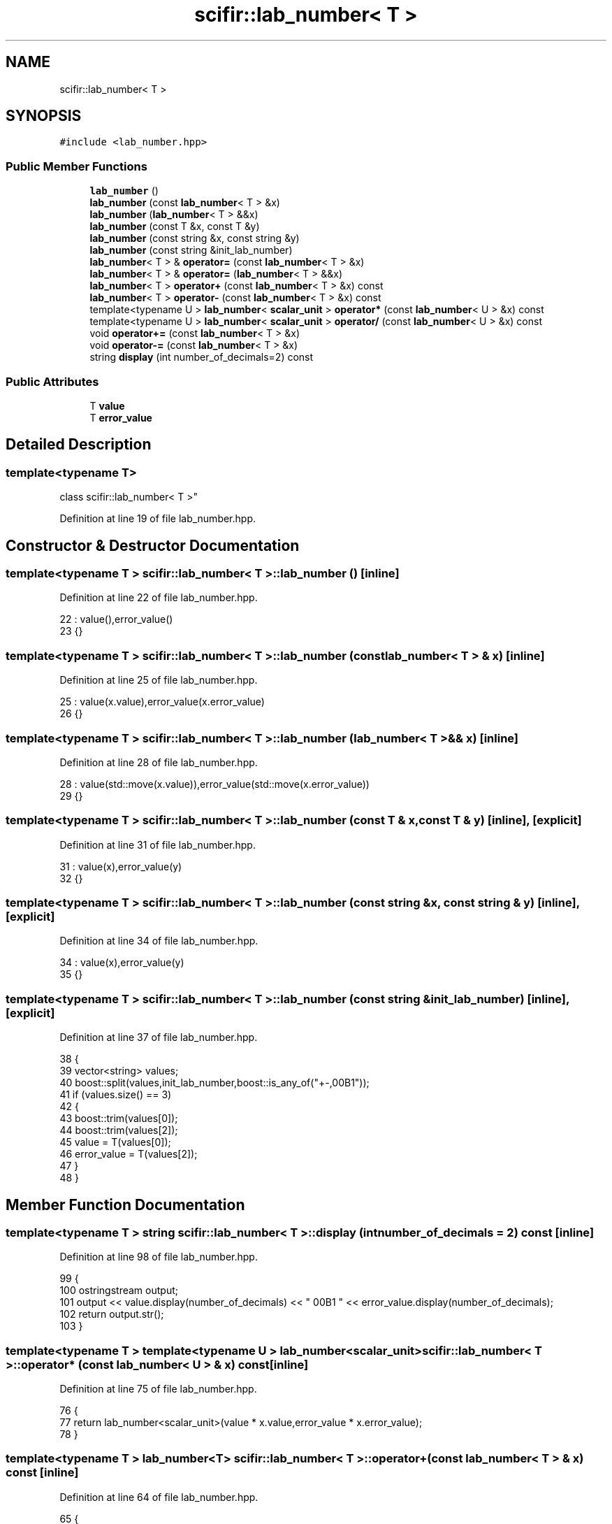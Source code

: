 .TH "scifir::lab_number< T >" 3 "Sat Jul 13 2024" "Version 2.0.0" "scifir-units" \" -*- nroff -*-
.ad l
.nh
.SH NAME
scifir::lab_number< T >
.SH SYNOPSIS
.br
.PP
.PP
\fC#include <lab_number\&.hpp>\fP
.SS "Public Member Functions"

.in +1c
.ti -1c
.RI "\fBlab_number\fP ()"
.br
.ti -1c
.RI "\fBlab_number\fP (const \fBlab_number\fP< T > &x)"
.br
.ti -1c
.RI "\fBlab_number\fP (\fBlab_number\fP< T > &&x)"
.br
.ti -1c
.RI "\fBlab_number\fP (const T &x, const T &y)"
.br
.ti -1c
.RI "\fBlab_number\fP (const string &x, const string &y)"
.br
.ti -1c
.RI "\fBlab_number\fP (const string &init_lab_number)"
.br
.ti -1c
.RI "\fBlab_number\fP< T > & \fBoperator=\fP (const \fBlab_number\fP< T > &x)"
.br
.ti -1c
.RI "\fBlab_number\fP< T > & \fBoperator=\fP (\fBlab_number\fP< T > &&x)"
.br
.ti -1c
.RI "\fBlab_number\fP< T > \fBoperator+\fP (const \fBlab_number\fP< T > &x) const"
.br
.ti -1c
.RI "\fBlab_number\fP< T > \fBoperator\-\fP (const \fBlab_number\fP< T > &x) const"
.br
.ti -1c
.RI "template<typename U > \fBlab_number\fP< \fBscalar_unit\fP > \fBoperator*\fP (const \fBlab_number\fP< U > &x) const"
.br
.ti -1c
.RI "template<typename U > \fBlab_number\fP< \fBscalar_unit\fP > \fBoperator/\fP (const \fBlab_number\fP< U > &x) const"
.br
.ti -1c
.RI "void \fBoperator+=\fP (const \fBlab_number\fP< T > &x)"
.br
.ti -1c
.RI "void \fBoperator\-=\fP (const \fBlab_number\fP< T > &x)"
.br
.ti -1c
.RI "string \fBdisplay\fP (int number_of_decimals=2) const"
.br
.in -1c
.SS "Public Attributes"

.in +1c
.ti -1c
.RI "T \fBvalue\fP"
.br
.ti -1c
.RI "T \fBerror_value\fP"
.br
.in -1c
.SH "Detailed Description"
.PP 

.SS "template<typename T>
.br
class scifir::lab_number< T >"

.PP
Definition at line 19 of file lab_number\&.hpp\&.
.SH "Constructor & Destructor Documentation"
.PP 
.SS "template<typename T > \fBscifir::lab_number\fP< T >::\fBlab_number\fP ()\fC [inline]\fP"

.PP
Definition at line 22 of file lab_number\&.hpp\&.
.PP
.nf
22                          : value(),error_value()
23             {}
.fi
.SS "template<typename T > \fBscifir::lab_number\fP< T >::\fBlab_number\fP (const \fBlab_number\fP< T > & x)\fC [inline]\fP"

.PP
Definition at line 25 of file lab_number\&.hpp\&.
.PP
.nf
25                                                : value(x\&.value),error_value(x\&.error_value)
26             {}
.fi
.SS "template<typename T > \fBscifir::lab_number\fP< T >::\fBlab_number\fP (\fBlab_number\fP< T > && x)\fC [inline]\fP"

.PP
Definition at line 28 of file lab_number\&.hpp\&.
.PP
.nf
28                                           : value(std::move(x\&.value)),error_value(std::move(x\&.error_value))
29             {}
.fi
.SS "template<typename T > \fBscifir::lab_number\fP< T >::\fBlab_number\fP (const T & x, const T & y)\fC [inline]\fP, \fC [explicit]\fP"

.PP
Definition at line 31 of file lab_number\&.hpp\&.
.PP
.nf
31                                                        : value(x),error_value(y)
32             {}
.fi
.SS "template<typename T > \fBscifir::lab_number\fP< T >::\fBlab_number\fP (const string & x, const string & y)\fC [inline]\fP, \fC [explicit]\fP"

.PP
Definition at line 34 of file lab_number\&.hpp\&.
.PP
.nf
34                                                                  : value(x),error_value(y)
35             {}
.fi
.SS "template<typename T > \fBscifir::lab_number\fP< T >::\fBlab_number\fP (const string & init_lab_number)\fC [inline]\fP, \fC [explicit]\fP"

.PP
Definition at line 37 of file lab_number\&.hpp\&.
.PP
.nf
38             {
39                 vector<string> values;
40                 boost::split(values,init_lab_number,boost::is_any_of("+-,\u00B1"));
41                 if (values\&.size() == 3)
42                 {
43                     boost::trim(values[0]);
44                     boost::trim(values[2]);
45                     value = T(values[0]);
46                     error_value = T(values[2]);
47                 }
48             }
.fi
.SH "Member Function Documentation"
.PP 
.SS "template<typename T > string \fBscifir::lab_number\fP< T >::display (int number_of_decimals = \fC2\fP) const\fC [inline]\fP"

.PP
Definition at line 98 of file lab_number\&.hpp\&.
.PP
.nf
99             {
100                 ostringstream output;
101                 output << value\&.display(number_of_decimals) << " \u00B1 " << error_value\&.display(number_of_decimals);
102                 return output\&.str();
103             }
.fi
.SS "template<typename T > template<typename U > \fBlab_number\fP<\fBscalar_unit\fP> \fBscifir::lab_number\fP< T >::operator* (const \fBlab_number\fP< U > & x) const\fC [inline]\fP"

.PP
Definition at line 75 of file lab_number\&.hpp\&.
.PP
.nf
76             {
77                 return lab_number<scalar_unit>(value * x\&.value,error_value * x\&.error_value);
78             }
.fi
.SS "template<typename T > \fBlab_number\fP<T> \fBscifir::lab_number\fP< T >::operator+ (const \fBlab_number\fP< T > & x) const\fC [inline]\fP"

.PP
Definition at line 64 of file lab_number\&.hpp\&.
.PP
.nf
65             {
66                 return lab_number<T>(value + x\&.value,error_value + x\&.error_value);
67             }
.fi
.SS "template<typename T > void \fBscifir::lab_number\fP< T >::operator+= (const \fBlab_number\fP< T > & x)\fC [inline]\fP"

.PP
Definition at line 86 of file lab_number\&.hpp\&.
.PP
.nf
87             {
88                 value += x\&.value;
89                 error_value += x\&.error_value;
90             }
.fi
.SS "template<typename T > \fBlab_number\fP<T> \fBscifir::lab_number\fP< T >::operator\- (const \fBlab_number\fP< T > & x) const\fC [inline]\fP"

.PP
Definition at line 69 of file lab_number\&.hpp\&.
.PP
.nf
70             {
71                 return lab_number<T>(value - x\&.value,error_value - x\&.error_value);
72             }
.fi
.SS "template<typename T > void \fBscifir::lab_number\fP< T >::operator\-= (const \fBlab_number\fP< T > & x)\fC [inline]\fP"

.PP
Definition at line 92 of file lab_number\&.hpp\&.
.PP
.nf
93             {
94                 value -= x\&.value;
95                 error_value -= x\&.error_value;
96             }
.fi
.SS "template<typename T > template<typename U > \fBlab_number\fP<\fBscalar_unit\fP> \fBscifir::lab_number\fP< T >::operator/ (const \fBlab_number\fP< U > & x) const\fC [inline]\fP"

.PP
Definition at line 81 of file lab_number\&.hpp\&.
.PP
.nf
82             {
83                 return lab_number<scalar_unit>(value / x\&.value,error_value / x\&.error_value);
84             }
.fi
.SS "template<typename T > \fBlab_number\fP<T>& \fBscifir::lab_number\fP< T >::operator= (const \fBlab_number\fP< T > & x)\fC [inline]\fP"

.PP
Definition at line 50 of file lab_number\&.hpp\&.
.PP
.nf
51             {
52                 value = x\&.value;
53                 error_value = x\&.error_value;
54                 return *this;
55             }
.fi
.SS "template<typename T > \fBlab_number\fP<T>& \fBscifir::lab_number\fP< T >::operator= (\fBlab_number\fP< T > && x)\fC [inline]\fP"

.PP
Definition at line 57 of file lab_number\&.hpp\&.
.PP
.nf
58             {
59                 value = std::move(x\&.value);
60                 error_value = std::move(x\&.error_value);
61                 return *this;
62             }
.fi
.SH "Member Data Documentation"
.PP 
.SS "template<typename T > T \fBscifir::lab_number\fP< T >::error_value"

.PP
Definition at line 106 of file lab_number\&.hpp\&.
.SS "template<typename T > T \fBscifir::lab_number\fP< T >::value"

.PP
Definition at line 105 of file lab_number\&.hpp\&.

.SH "Author"
.PP 
Generated automatically by Doxygen for scifir-units from the source code\&.
